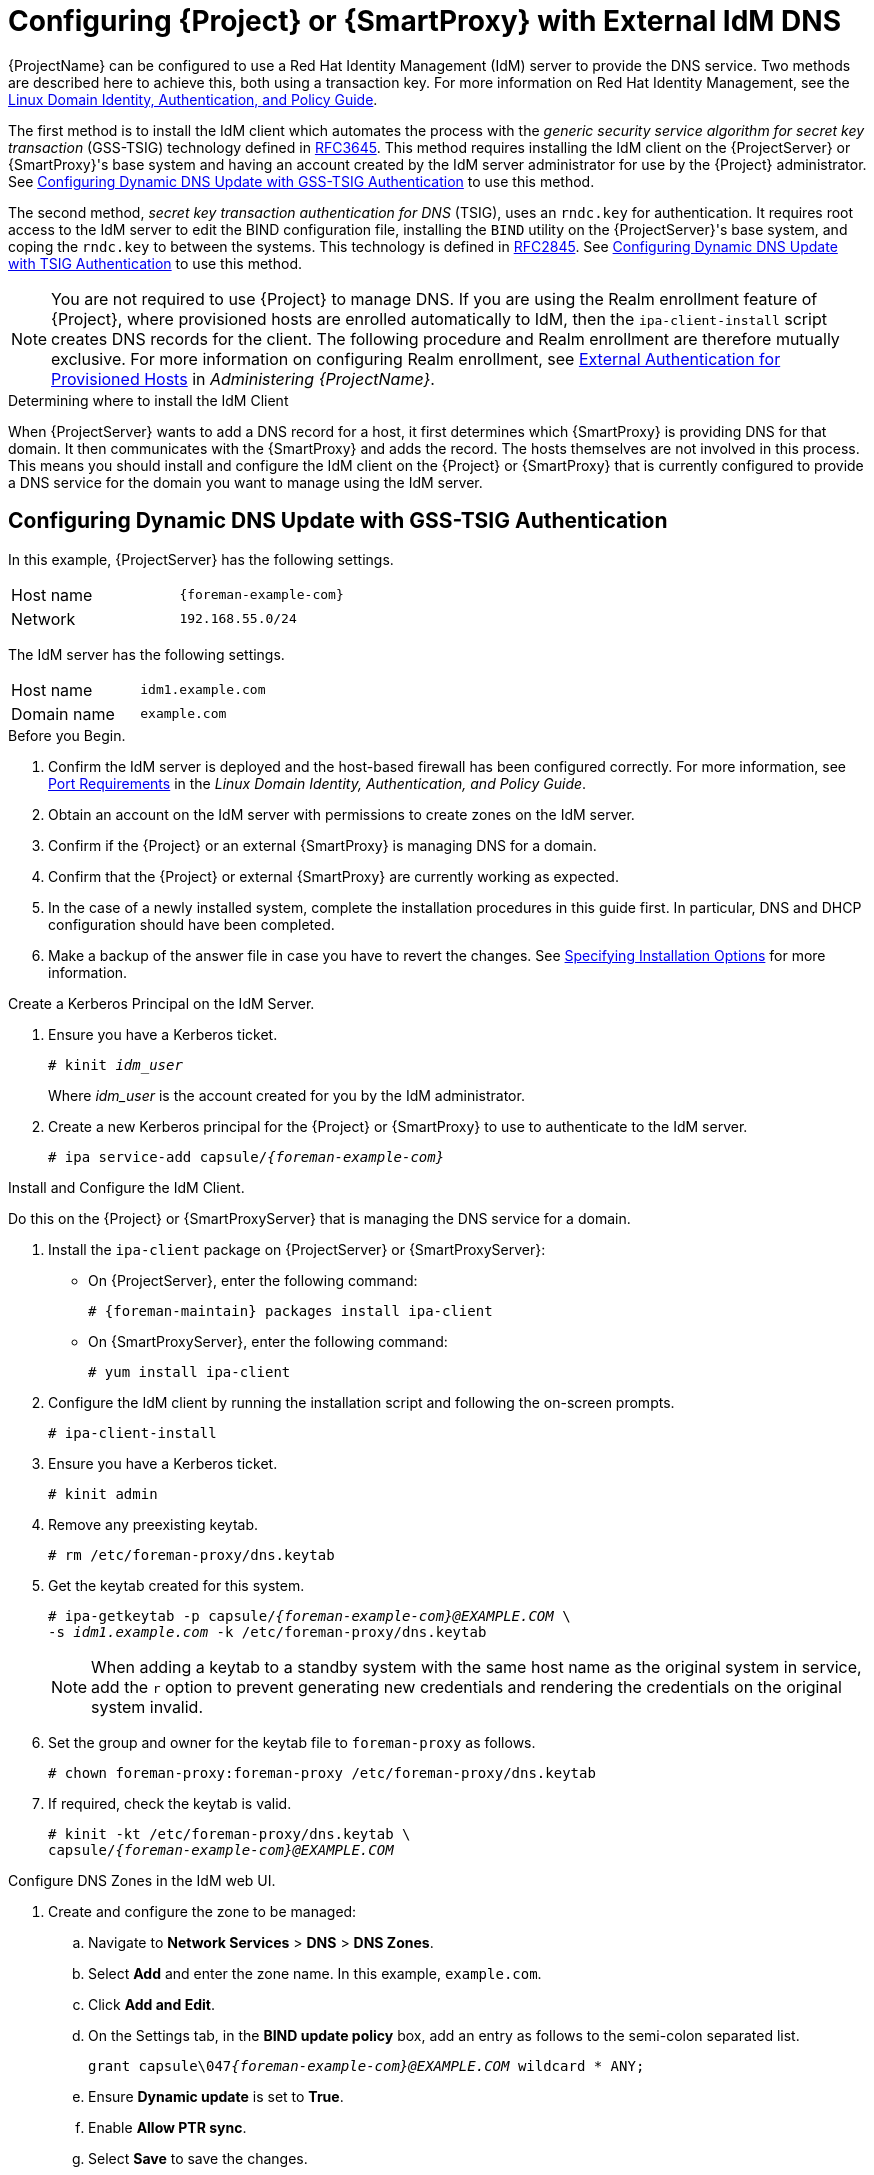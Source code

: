 [[configuring_satellite_external_idm_dns]]

= Configuring {Project} or {SmartProxy} with External IdM DNS

{ProjectName} can be configured to use a Red{nbsp}Hat Identity Management (IdM) server to provide the DNS service. Two methods are described here to achieve this, both using a transaction key. For more information on Red{nbsp}Hat Identity Management, see the https://access.redhat.com/documentation/en-US/Red_Hat_Enterprise_Linux/7/html/Linux_Domain_Identity_Authentication_and_Policy_Guide/[Linux Domain Identity, Authentication, and Policy Guide].

The first method is to install the IdM client which automates the process with the _generic security service algorithm for secret key transaction_ (GSS-TSIG) technology defined in https://tools.ietf.org/html/rfc3645[RFC3645]. This method requires installing the IdM client on the {ProjectServer} or {SmartProxy}'s base system and having an account created by the IdM server administrator for use by the {Project} administrator. See xref:configuring_dynamic_dns_Update_with_gss-tsig_authentication[] to use this method.

The second method, _secret key transaction authentication for DNS_ (TSIG), uses an `rndc.key` for authentication. It requires root access to the IdM server to edit the BIND configuration file, installing the `BIND` utility on the {ProjectServer}'s base system, and coping the `rndc.key` to between the systems. This technology is defined in https://tools.ietf.org/html/rfc2845[RFC2845]. See xref:configuring_dynamic_dns_update_with_tsig_authentication[] to use this method.

[NOTE]
You are not required to use {Project} to manage DNS. If you are using the Realm enrollment feature of {Project}, where provisioned hosts are enrolled automatically to IdM, then the `ipa-client-install` script creates DNS records for the client. The following procedure and Realm enrollment are therefore mutually exclusive. For more information on configuring Realm enrollment, see https://access.redhat.com/documentation/en-us/red_hat_satellite/{ProductVersion}/html/administering_red_hat_satellite/chap-red_hat_satellite-administering_red_hat_satellite-configuring_external_authentication#sect-{Project_Link}-Administering_{Project_Link}-Configuring_External_Authentication-External_Authentication_for_Provisioned_Hosts[External Authentication for Provisioned Hosts] in _Administering {ProjectName}_.

.Determining where to install the IdM Client

When {ProjectServer} wants to add a DNS record for a host, it first determines which {SmartProxy} is providing DNS for that domain. It then communicates with the {SmartProxy} and adds the record. The hosts themselves are not involved in this process. This means you should install and configure the IdM client on the {Project} or {SmartProxy} that is currently configured to provide a DNS service for the domain you want to manage using the IdM server.

[[configuring_dynamic_dns_Update_with_gss-tsig_authentication]]
== Configuring Dynamic DNS Update with GSS-TSIG Authentication

In this example, {ProjectServer} has the following settings.
[cols="50%,50%"]
|====
|Host name | `{foreman-example-com}`
| Network  | `192.168.55.0/24`
|====

The IdM server has the following settings.
[cols="50%,50%"]
|====
|Host name   |     `idm1.example.com`
|Domain name |    `example.com`
|====


.Before you Begin.

. Confirm the IdM server is deployed and the host-based firewall has been configured correctly. For more information, see https://access.redhat.com/documentation/en-US/Red_Hat_Enterprise_Linux/7/html/Linux_Domain_Identity_Authentication_and_Policy_Guide/installing-ipa.html#prereq-ports[Port Requirements] in the _Linux Domain Identity, Authentication, and Policy Guide_.
. Obtain an account on the IdM server with permissions to create zones on the IdM server.
. Confirm if the {Project} or an external {SmartProxy} is managing DNS for a domain.
. Confirm that the {Project} or external {SmartProxy} are currently working as expected.
. In the case of a newly installed system, complete the installation procedures in this guide first. In particular, DNS and DHCP configuration should have been completed.
. Make a backup of the answer file in case you have to revert the changes. See link:https://access.redhat.com/documentation/en-us/red_hat_satellite/{ProductVersion}/html/installing_satellite_server_from_a_connected_network/#specifying_installation_options[Specifying Installation Options] for more information.

.Create a Kerberos Principal on the IdM Server.

. Ensure you have a Kerberos ticket.
+
[options="nowrap" subs="+quotes"]
----
# kinit _idm_user_
----
Where _idm_user_ is the account created for you by the IdM administrator.

. Create a new Kerberos principal for the {Project} or {SmartProxy} to use to authenticate to the IdM server.
+
[options="nowrap" subs="+quotes,attributes"]
----
# ipa service-add capsule/_{foreman-example-com}_
----

.Install and Configure the IdM Client.

Do this on the {Project} or {SmartProxyServer} that is managing the DNS service for a domain.

. Install the `ipa-client` package on {ProjectServer} or {SmartProxyServer}:
+
* On {ProjectServer}, enter the following command:
+
[options="nowrap" subs="+quotes,attributes"]
----
# {foreman-maintain} packages install ipa-client
----
+
* On {SmartProxyServer}, enter the following command:
+
----
# yum install ipa-client
----

. Configure the IdM client by running the installation script and following the on-screen prompts.
+
[options="nowrap"]
----
# ipa-client-install
----

. Ensure you have a Kerberos ticket.
+
[options="nowrap"]
----
# kinit admin
----

. Remove any preexisting keytab.
+
[options="nowrap"]
----
# rm /etc/foreman-proxy/dns.keytab
----

. Get the keytab created for this system.
+
[options="nowrap" subs="+quotes,attributes"]
----
# ipa-getkeytab -p capsule/_{foreman-example-com}@EXAMPLE.COM_ \
-s _idm1.example.com_ -k /etc/foreman-proxy/dns.keytab
----
[NOTE]
When adding a keytab to a standby system with the same host name as the original system in service, add the `r` option to prevent generating new credentials and rendering the credentials on the original system invalid.
+
. Set the group and owner for the keytab file to `foreman-proxy` as follows.
+
[options="nowrap"]
----
# chown foreman-proxy:foreman-proxy /etc/foreman-proxy/dns.keytab
----

. If required, check the keytab is valid.
+
[options="nowrap" subs="+quotes,attributes"]
----
# kinit -kt /etc/foreman-proxy/dns.keytab \
capsule/_{foreman-example-com}@EXAMPLE.COM_
----

.Configure DNS Zones in the IdM web UI.

. Create and configure the zone to be managed:
.. Navigate to *Network Services* > *DNS* > *DNS Zones*.
.. Select *Add* and enter the zone name. In this example, `example.com`.
.. Click *Add and Edit*.
.. On the Settings tab, in the *BIND update policy* box, add an entry as follows to the semi-colon separated list.
+
[options="nowrap" subs="+quotes,attributes"]
----
grant capsule\047__{foreman-example-com}@EXAMPLE.COM__ wildcard * ANY;
----

.. Ensure *Dynamic update* is set to *True*.
.. Enable *Allow PTR sync*.
.. Select *Save* to save the changes.

. Create and Configure the reverse zone.
.. Navigate to *Network Services* > *DNS* > *DNS Zones*.
.. Select *Add*.
.. Select *Reverse zone IP network* and add the network address in CIDR format to enable reverse lookups.
.. Click *Add and Edit*.
.. On the *Settings* tab, in the *BIND update policy* box, add an entry as follows to the semi-colon separated list:
+
[options="nowrap" subs="+quotes,attributes"]
----
grant capsule\047__{foreman-example-com}@EXAMPLE.COM__ wildcard * ANY;
----

.. Ensure *Dynamic update* is set to *True*.
.. Select *Save* to save the changes.


.Configure the {Project} or {SmartProxyServer} Managing the DNS Service for the Domain.

- On a {ProjectServer}'s Base System.
+
[options="nowrap" subs="+quotes,attributes"]
----
{foreman-installer} --scenario satellite \
--foreman-proxy-dns=true \
--foreman-proxy-dns-managed=true \
--foreman-proxy-dns-provider=nsupdate_gss \
--foreman-proxy-dns-server="_idm1.example.com_" \
--foreman-proxy-dns-tsig-principal="capsule/_{foreman-example-com}@EXAMPLE.COM_" \
--foreman-proxy-dns-tsig-keytab=/etc/foreman-proxy/dns.keytab \
--foreman-proxy-dns-reverse="55.168.192.in-addr.arpa" \
--foreman-proxy-dns-zone=_example.com_ \
--foreman-proxy-dns-ttl=86400
----

- On a {SmartProxyServer}'s Base System.
+
[options="nowrap" subs="+quotes,attributes"]
----
{foreman-installer} --scenario capsule \
--foreman-proxy-dns=true \
--foreman-proxy-dns-managed=true \
--foreman-proxy-dns-provider=nsupdate_gss \
--foreman-proxy-dns-server="_idm1.example.com_" \
--foreman-proxy-dns-tsig-principal="capsule/_{foreman-example-com}@EXAMPLE.COM_" \
--foreman-proxy-dns-tsig-keytab=/etc/foreman-proxy/dns.keytab \
--foreman-proxy-dns-reverse="55.168.192.in-addr.arpa" \
--foreman-proxy-dns-zone=_example.com_ \
--foreman-proxy-dns-ttl=86400
----


Restart the {Project} or {SmartProxy}'s Proxy Service.

[options="nowrap"]
----
# systemctl restart foreman-proxy
----



.Update the Configuration in {Project} web UI.

After you have run the installation script to make any changes to a {SmartProxy}, instruct {Project} to scan the configuration on each affected {SmartProxy} as follows:

. Navigate to *Infrastructure* > *{SmartProxies}*.

. For each {SmartProxy} to be updated, from the *Actions* drop-down menu, select *Refresh*.

. Configure the domain:

.. Go to *Infrastructure* > *Domains* and select the domain name.
.. On the *Domain* tab, ensure *DNS {SmartProxy}* is set to the {SmartProxy} where the subnet is connected.

. Configure the subnet:

.. Go to *Infrastructure* > *Subnets* and select the subnet name.
.. On the *Subnet* tab, set *IPAM* to *None*.
.. On the *Domains* tab, ensure the domain to be managed by the IdM server is selected.
.. On the *{SmartProxies}* tab, ensure *Reverse DNS {SmartProxy}* is set to the {SmartProxy} where the subnet is connected.
.. Click *Submit* to save the changes.


[[configuring_dynamic_dns_update_with_tsig_authentication]]
== Configuring Dynamic DNS Update with TSIG Authentication


In this example, {ProjectServer} has the following settings.
[cols="50%,50%"]
|====
|IP address | `192.168.25.1`
|Host name | `{foreman-example-com}`
|====

The IdM server has the following settings.
[cols="50%,50%"]
|====
|Host name   |     `idm1.example.com`
|IP address | `192.168.25.2`
|Domain name |    `example.com`
|====

.Before you Begin

. Confirm the IdM Server is deployed and the host-based firewall has been configured correctly. For more information, see https://access.redhat.com/documentation/en-US/Red_Hat_Enterprise_Linux/7/html/Linux_Domain_Identity_Authentication_and_Policy_Guide/installing-ipa.html#prereq-ports[Port Requirements] in the _Linux Domain Identity, Authentication, and Policy Guide_.
. Obtain `root` user privileges on the IdM server.
. Confirm if the {Project} or an external {SmartProxy} is managing DNS for a domain.
. Confirm that the {Project} or external {SmartProxy} are currently working as expected.
. In the case of a newly installed system, complete the installation procedures in this guide first. In particular, DNS and DHCP configuration should have been completed.
. Make a backup of the answer file in case you have to revert the changes. See link:https://access.redhat.com/documentation/en-us/red_hat_satellite/{ProductVersion}/html/installing_satellite_server_from_a_connected_network/#specifying_installation_options[Specifying Installation Options] for more information.

.Enabling External Updates to the DNS Zone in the IdM Server

. On the IdM Server, add the following to the top of the `/etc/named.conf` file.
+
[options="nowrap"]
----
// This was added to allow Satellite Server at 192.168.25.1 to make DNS updates.
########################################################################
include "/etc/rndc.key";
controls  {
inet 192.168.25.2 port 953 allow { 192.168.25.1; } keys { "rndc-key"; };
};
########################################################################
----

. Reload `named` to make the changes take effect.
+
[options="nowrap" subs="+quotes,attributes"]
----
# systemctl reload named
----

. In the IdM web UI, go to *Network Services* > *DNS* > *DNS Zones*. Select the name of the zone. On the *Settings* tab:

.. Add the following in the `BIND update policy` box.
+
[options="nowrap" subs="+quotes"]
----
grant "rndc-key" zonesub ANY;
----

.. Ensure *Dynamic update* is set to *True*.

.. Click *Update* to save the changes.


. Copy the `/etc/rndc.key` file from the IdM server to {Project}'s base system as follows.
+
[options="nowrap" subs="+quotes,attributes"]
----
# scp /etc/rndc.key root@_{foreman-example-com}_:/etc/rndc.key
----

. Ensure that the ownership, permissions, and SELinux context are correct.
+
[options="nowrap" subs="+quotes"]
----
# restorecon -v /etc/rndc.key
# chown -v root:named /etc/rndc.key
# chmod -v 640 /etc/rndc.key
----


. On {ProjectServer}, run the installation script as follows to use the external DNS server.
+
[options="nowrap" subs="+quotes,attributes"]
----
# {foreman-installer} --scenario satellite \
--foreman-proxy-dns=true \
--foreman-proxy-dns-managed=false \
--foreman-proxy-dns-provider=nsupdate \
--foreman-proxy-dns-server="192.168.25.2" \
--foreman-proxy-keyfile=/etc/rndc.key \
--foreman-proxy-dns-ttl=86400
----

.Testing External Updates to the DNS Zone in the IdM Server

. Install `bind-utils` for testing with `nsupdate`.
+
----
# yum install bind-utils
----

. Ensure the key in the `/etc/rndc.key` file on {ProjectServer} is the same one as used on the IdM server.
+
[options="nowrap" subs="+quotes"]
----
key "rndc-key" {
        algorithm hmac-md5;
        secret "_secret-key_==";
};
----

. On {ProjectServer}, create a test DNS entry for a host. For example, host `_test.example.com_` with an A record of `192.168.25.20` on the IdM server at `192.168.25.1`.
+
[options="nowrap" subs="+quotes"]
----
# echo -e "server 192.168.25.1\n \
update add _test.example.com_ 3600 IN A 192.168.25.20\n \
send\n" | nsupdate -k /etc/rndc.key
----

. On {ProjectServer}, test the DNS entry.
+
[options="nowrap" subs="+quotes"]
----
# nslookup _test.example.com_ 192.168.25.1
Server:		192.168.25.1
Address:	192.168.25.1#53

Name:	test.example.com
Address: 192.168.25.20
----

. To view the entry in the IdM web UI, go to *Network Services* > *DNS* > *DNS Zones*. Select the name of the zone and search for the host by name.

. If resolved successfully, remove the test DNS entry.
+
[options="nowrap" subs="+quotes"]
----
# echo -e "server 192.168.25.1\n \
update delete _test.example.com_ 3600 IN A 192.168.25.20\n \
send\n" | nsupdate -k /etc/rndc.key
----

. Confirm that the DNS entry was removed.
+
[options="nowrap" subs="+quotes"]
----
# nslookup _test.example.com_ 192.168.25.1
----
The above `nslookup` command fails and returns the SERVFAIL error message if the record was successfully deleted.

== Reverting to Internal DNS Service

To revert to using {ProjectServer} and {SmartProxyServer} as DNS providers, follow this procedure.

.On the {Project} or {SmartProxyServer} that is to manage DNS for the domain.
- If you backed up the answer file before the change to external DNS, restore the answer file and then run the installation script:
+
[options="nowrap", subs="+quotes,attributes"]
-----
# {foreman-installer}
-----
+
 - If you do not have a suitable backup of the answer file, back up the answer file now, and then run the installation script on {Project} and {SmartProxies} as described below.
+
See link:https://access.redhat.com/documentation/en-us/red_hat_satellite/{ProductVersion}/html/installing_satellite_server_from_a_connected_network/#specifying_installation_options[Specifying Installation Options] for more information on the answer file.

.To configure {Project} or {SmartProxy} as DNS server without using an answer file.
[options="nowrap" subs="+quotes,attributes"]
----
# {foreman-installer} \
--foreman-proxy-dns=true \
--foreman-proxy-dns-managed=true \
--foreman-proxy-dns-provider=nsupdate \
--foreman-proxy-dns-server="127.0.0.1"  \
--foreman-proxy-dns-tsig-principal="foremanproxy/_{foreman-example-com}@EXAMPLE.COM_" \
--foreman-proxy-dns-tsig-keytab=/etc/foreman-proxy/dns.keytab
----

See link:https://access.redhat.com/documentation/en-us/red_hat_satellite/{ProductVersion}/html/installing_capsule_server/performing-additional-configuration-on-capsule-server#configuring-dns-dhcp-and-tftp_capsule[Configuring DNS, DHCP, and TFTP on {SmartProxyServer}] for more information.


.Update the Configuration in {Project} web UI.

After you have run the installation script to make any changes to a {SmartProxy}, instruct {Project} to scan the configuration on each affected {SmartProxy} as follows:

. Navigate to *Infrastructure* > *{SmartProxies}*.

. For each {SmartProxy} to be updated, from the *Actions* drop-down menu, select *Refresh*.

. Configure the domain:

.. Go to *Infrastructure* > *Domains* and select the domain name.
.. On the *Domain* tab, ensure *DNS {SmartProxy}* is set to the {SmartProxy} where the subnet is connected.

. Configure the subnet:

.. Go to *Infrastructure* > *Subnets* and select the subnet name.
.. On the *Subnet* tab, set *IPAM* to *DHCP* or *Internal DB*.
.. On the *Domains* tab, ensure the domain to be managed by the {Project} or {SmartProxy} is selected.
.. On the *{SmartProxies}* tab, ensure *Reverse DNS {SmartProxy}* is set to the {SmartProxy} where the subnet is connected.
.. Click *Submit* to save the changes.
